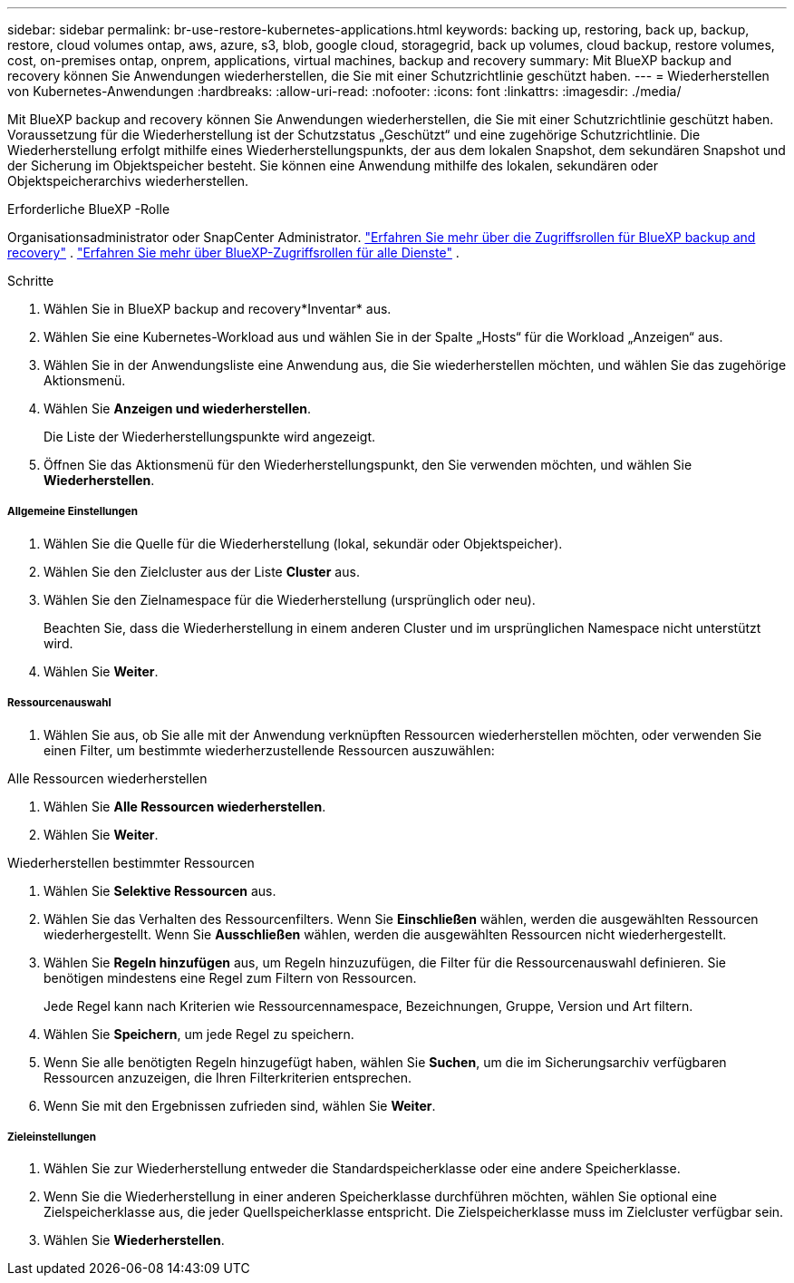 ---
sidebar: sidebar 
permalink: br-use-restore-kubernetes-applications.html 
keywords: backing up, restoring, back up, backup, restore, cloud volumes ontap, aws, azure, s3, blob, google cloud, storagegrid, back up volumes, cloud backup, restore volumes, cost, on-premises ontap, onprem, applications, virtual machines, backup and recovery 
summary: Mit BlueXP backup and recovery können Sie Anwendungen wiederherstellen, die Sie mit einer Schutzrichtlinie geschützt haben. 
---
= Wiederherstellen von Kubernetes-Anwendungen
:hardbreaks:
:allow-uri-read: 
:nofooter: 
:icons: font
:linkattrs: 
:imagesdir: ./media/


[role="lead"]
Mit BlueXP backup and recovery können Sie Anwendungen wiederherstellen, die Sie mit einer Schutzrichtlinie geschützt haben. Voraussetzung für die Wiederherstellung ist der Schutzstatus „Geschützt“ und eine zugehörige Schutzrichtlinie. Die Wiederherstellung erfolgt mithilfe eines Wiederherstellungspunkts, der aus dem lokalen Snapshot, dem sekundären Snapshot und der Sicherung im Objektspeicher besteht. Sie können eine Anwendung mithilfe des lokalen, sekundären oder Objektspeicherarchivs wiederherstellen.

.Erforderliche BlueXP -Rolle
Organisationsadministrator oder SnapCenter Administrator. link:reference-roles.html["Erfahren Sie mehr über die Zugriffsrollen für BlueXP backup and recovery"] .  https://docs.netapp.com/us-en/bluexp-setup-admin/reference-iam-predefined-roles.html["Erfahren Sie mehr über BlueXP-Zugriffsrollen für alle Dienste"^] .

.Schritte
. Wählen Sie in BlueXP backup and recovery*Inventar* aus.
. Wählen Sie eine Kubernetes-Workload aus und wählen Sie in der Spalte „Hosts“ für die Workload „Anzeigen“ aus.
. Wählen Sie in der Anwendungsliste eine Anwendung aus, die Sie wiederherstellen möchten, und wählen Sie das zugehörige Aktionsmenü.
. Wählen Sie *Anzeigen und wiederherstellen*.
+
Die Liste der Wiederherstellungspunkte wird angezeigt.

. Öffnen Sie das Aktionsmenü für den Wiederherstellungspunkt, den Sie verwenden möchten, und wählen Sie *Wiederherstellen*.


[discrete]
===== Allgemeine Einstellungen

. Wählen Sie die Quelle für die Wiederherstellung (lokal, sekundär oder Objektspeicher).
. Wählen Sie den Zielcluster aus der Liste *Cluster* aus.
. Wählen Sie den Zielnamespace für die Wiederherstellung (ursprünglich oder neu).
+
Beachten Sie, dass die Wiederherstellung in einem anderen Cluster und im ursprünglichen Namespace nicht unterstützt wird.

. Wählen Sie *Weiter*.


[discrete]
===== Ressourcenauswahl

. Wählen Sie aus, ob Sie alle mit der Anwendung verknüpften Ressourcen wiederherstellen möchten, oder verwenden Sie einen Filter, um bestimmte wiederherzustellende Ressourcen auszuwählen:


[role="tabbed-block"]
====
.Alle Ressourcen wiederherstellen
--
. Wählen Sie *Alle Ressourcen wiederherstellen*.
. Wählen Sie *Weiter*.


--
.Wiederherstellen bestimmter Ressourcen
--
. Wählen Sie *Selektive Ressourcen* aus.
. Wählen Sie das Verhalten des Ressourcenfilters. Wenn Sie *Einschließen* wählen, werden die ausgewählten Ressourcen wiederhergestellt. Wenn Sie *Ausschließen* wählen, werden die ausgewählten Ressourcen nicht wiederhergestellt.
. Wählen Sie *Regeln hinzufügen* aus, um Regeln hinzuzufügen, die Filter für die Ressourcenauswahl definieren. Sie benötigen mindestens eine Regel zum Filtern von Ressourcen.
+
Jede Regel kann nach Kriterien wie Ressourcennamespace, Bezeichnungen, Gruppe, Version und Art filtern.

. Wählen Sie *Speichern*, um jede Regel zu speichern.
. Wenn Sie alle benötigten Regeln hinzugefügt haben, wählen Sie *Suchen*, um die im Sicherungsarchiv verfügbaren Ressourcen anzuzeigen, die Ihren Filterkriterien entsprechen.
. Wenn Sie mit den Ergebnissen zufrieden sind, wählen Sie *Weiter*.


--
====
[discrete]
===== Zieleinstellungen

. Wählen Sie zur Wiederherstellung entweder die Standardspeicherklasse oder eine andere Speicherklasse.
. Wenn Sie die Wiederherstellung in einer anderen Speicherklasse durchführen möchten, wählen Sie optional eine Zielspeicherklasse aus, die jeder Quellspeicherklasse entspricht. Die Zielspeicherklasse muss im Zielcluster verfügbar sein.
. Wählen Sie *Wiederherstellen*.

